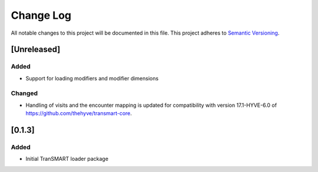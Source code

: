 ###########
Change Log
###########

All notable changes to this project will be documented in this file.
This project adheres to `Semantic Versioning <http://semver.org/>`_.

[Unreleased]
************

Added
-----

* Support for loading modifiers and modifier dimensions

Changed
-------

* Handling of visits and the encounter mapping is updated for compatibility
  with version 17.1-HYVE-6.0 of https://github.com/thehyve/transmart-core.


[0.1.3]
************

Added
-----

* Initial TranSMART loader package
